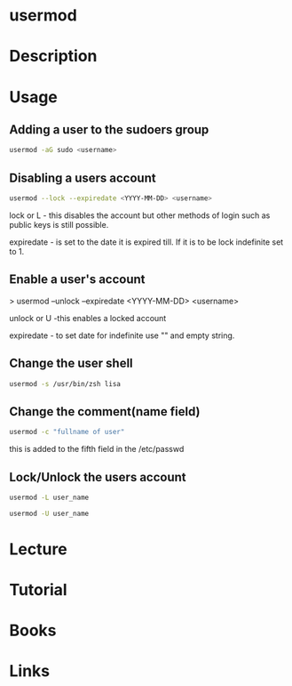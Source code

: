 #+TAGS: user_modification user


* usermod
* Description
* Usage
** Adding a user to the sudoers group
#+BEGIN_SRC sh
usermod -aG sudo <username>
#+END_SRC

** Disabling a users account
#+BEGIN_SRC sh
usermod --lock --expiredate <YYYY-MM-DD> <username>
#+END_SRC
lock or L - this disables the account but other methods of login such as
public keys is still possible.

expiredate - is set to the date it is expired till. If it is to be lock
indefinite set to 1.

** Enable a user's account

> usermod --unlock --expiredate <YYYY-MM-DD> <username>

unlock or U -this enables a locked account 

expiredate - to set date for indefinite use "" and empty string.

** Change the user shell
#+BEGIN_SRC sh
usermod -s /usr/bin/zsh lisa
#+END_SRC
** Change the comment(name field)
#+BEGIN_SRC sh
usermod -c "fullname of user"
#+END_SRC
this is added to the fifth field in the /etc/passwd

** Lock/Unlock the users account
#+BEGIN_SRC sh
usermod -L user_name
#+END_SRC

#+BEGIN_SRC sh
usermod -U user_name
#+END_SRC

* Lecture
* Tutorial
* Books
* Links
